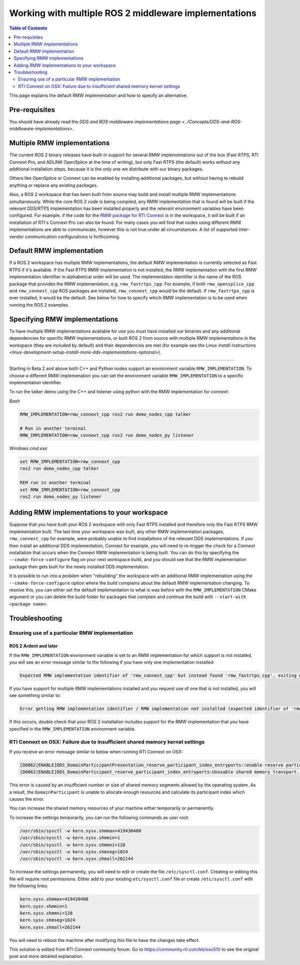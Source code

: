 .. redirect-from::

    Working-with-multiple-RMW-implementations

Working with multiple ROS 2 middleware implementations
======================================================

.. contents:: Table of Contents
   :depth: 2
   :local:

This page explains the default RMW implementation and how to specify an alternative.

Pre-requisites
--------------

You should have already read the `DDS and ROS middleware implementations page <../Concepts/DDS-and-ROS-middleware-implementations>`.

Multiple RMW implementations
----------------------------

The current ROS 2 binary releases have built-in support for several RMW implementations out of the box (Fast RTPS, RTI Connext Pro, and ADLINK OpenSplice at the time of writing), but only Fast RTPS (the default) works without any additional installation steps, because it is the only one we distribute with our binary packages.

Others like OpenSplice or Connext can be enabled by installing additional packages, but without having to rebuild anything or replace any existing packages.

Also, a ROS 2 workspace that has been built from source may build and install multiple RMW implementations simultaneously.
While the core ROS 2 code is being compiled, any RMW implementation that is found will be built if the relevant DDS/RTPS implementation has been installed properly and the relevant environment variables have been configured.
For example, if the code for the `RMW package for RTI Connext <https://github.com/ros2/rmw_connext/tree/master/rmw_connext_cpp>`__ is in the workspace, it will be built if an installation of RTI's Connext Pro can also be found.
For many cases you will find that nodes using different RMW implementations are able to communicate, however this is not true under all circumstances.
A list of supported inter-vendor communication configurations is forthcoming.

Default RMW implementation
--------------------------

If a ROS 2 workspace has multiple RMW implementations, the default RMW implementation is currently selected as Fast RTPS if it's available.
If the Fast RTPS RMW implementation is not installed, the RMW implementation with the first RMW implementation identifier in alphabetical order will be used.
The implementation identifier is the name of the ROS package that provides the RMW implementation, e.g. ``rmw_fastrtps_cpp``.
For example, if both ``rmw_opensplice_cpp`` and ``rmw_connext_cpp`` ROS packages are installed, ``rmw_connext_cpp`` would be the default.
If ``rmw_fastrtps_cpp`` is ever installed, it would be the default.
See below for how to specify which RMW implementation is to be used when running the ROS 2 examples.

Specifying RMW implementations
------------------------------

To have multiple RMW implementations available for use you must have installed our binaries and any additional dependencies for specific RMW implementations, or built ROS 2 from source with multiple RMW implementations in the workspace (they are included by default) and their dependencies are met (for example see `the Linux install instructions <linux-development-setup-install-more-dds-implementations-optional>`).

----

Starting in Beta 2 and above both C++ and Python nodes support an environment variable ``RMW_IMPLEMENTATION``.
To choose a different RMW implemenation you can set the environment variable ``RMW_IMPLEMENTATION`` to a specific implementation identifier.

To run the talker demo using the C++ and listener using python with the RMW implementation for connext:

*Bash*

.. code-block:: bash

   RMW_IMPLEMENTATION=rmw_connext_cpp ros2 run demo_nodes_cpp talker

   # Run in another terminal
   RMW_IMPLEMENTATION=rmw_connext_cpp ros2 run demo_nodes_py listener

*Windows cmd.exe*

.. code-block:: bat

   set RMW_IMPLEMENTATION=rmw_connext_cpp
   ros2 run demo_nodes_cpp talker

   REM run in another terminal
   set RMW_IMPLEMENTATION=rmw_connext_cpp
   ros2 run demo_nodes_py listener

Adding RMW implementations to your workspace
--------------------------------------------

Suppose that you have built your ROS 2 workspace with only Fast RTPS installed and therefore only the Fast RTPS RMW implementation built.
The last time your workspace was built, any other RMW implementation packages, ``rmw_connext_cpp`` for example, were probably unable to find installations of the relevant DDS implementations.
If you then install an additional DDS implementation, Connext for example, you will need to re-trigger the check for a Connext installation that occurs when the Connext RMW implementation is being built.
You can do this by specifying the ``--cmake-force-configure`` flag on your next workspace build, and you should see that the RMW implementation package then gets built for the newly installed DDS implementation.

It is possible to run into a problem when "rebuilding" the workspace with an additional RMW implementation using the ``--cmake-force-configure`` option where the build complains about the default RMW implementation changing.
To resolve this, you can either set the default implementation to what is was before with the ``RMW_IMPLEMENTATION`` CMake argument or you can delete the build folder for packages that complain and continue the build with ``--start-with <package name>``.

Troubleshooting
---------------

Ensuring use of a particular RMW implementation
^^^^^^^^^^^^^^^^^^^^^^^^^^^^^^^^^^^^^^^^^^^^^^^

ROS 2 Ardent and later
~~~~~~~~~~~~~~~~~~~~~~

If the ``RMW_IMPLEMENTATION`` environment variable is set to an RMW implementation for which support is not installed, you will see an error message similar to the following if you have only one implementation installed:

.. code-block:: bash

   Expected RMW implementation identifier of 'rmw_connext_cpp' but instead found 'rmw_fastrtps_cpp', exiting with 102.

If you have support for multiple RMW implementations installed and you request use of one that is not installed, you will see something similar to:

.. code-block:: bash

   Error getting RMW implementation identifier / RMW implementation not installed (expected identifier of 'rmw_connext_cpp'), exiting with 1.

If this occurs, double check that your ROS 2 installation includes support for the RMW implementation that you have specified in the ``RMW_IMPLEMENTATION`` environment variable.

RTI Connext on OSX: Failure due to insufficient shared memory kernel settings
^^^^^^^^^^^^^^^^^^^^^^^^^^^^^^^^^^^^^^^^^^^^^^^^^^^^^^^^^^^^^^^^^^^^^^^^^^^^^

If you receive an error message similar to below when running RTI Connext on OSX:

.. code-block:: console

   [D0062|ENABLE]DDS_DomainParticipantPresentation_reserve_participant_index_entryports:!enable reserve participant index
   [D0062|ENABLE]DDS_DomainParticipant_reserve_participant_index_entryports:Unusable shared memory transport. For a more in-   depth explanation of the possible problem and solution, please visit https://community.rti.com/kb/osx510.

This error is caused by an insufficient number or size of shared memory segments allowed by the operating system. As a result, the ``DomainParticipant`` is unable to allocate enough resources and calculate its participant index which causes the error.

You can increase the shared memory resources of your machine either temporarily or permanently.

To increase the settings temporarily, you can run the following commands as user root:

.. code-block:: console

   /usr/sbin/sysctl -w kern.sysv.shmmax=419430400
   /usr/sbin/sysctl -w kern.sysv.shmmin=1
   /usr/sbin/sysctl -w kern.sysv.shmmni=128
   /usr/sbin/sysctl -w kern.sysv.shmseg=1024
   /usr/sbin/sysctl -w kern.sysv.shmall=262144

To increase the settings permanently, you will need to edit or create the file ``/etc/sysctl.conf``. Creating or editing this file will require root permissions. Either add to your existing ``etc/sysctl.conf`` file or create ``/etc/sysctl.conf`` with the following lines:

.. code-block:: bash

   kern.sysv.shmmax=419430400
   kern.sysv.shmmin=1
   kern.sysv.shmmni=128
   kern.sysv.shmseg=1024
   kern.sysv.shmall=262144

You will need to reboot the machine after modifying this file to have the changes take effect.

This solution is edited from RTI Connext community forum. Go to https://community.rti.com/kb/osx510 to see the original post and more detailed explanation.
